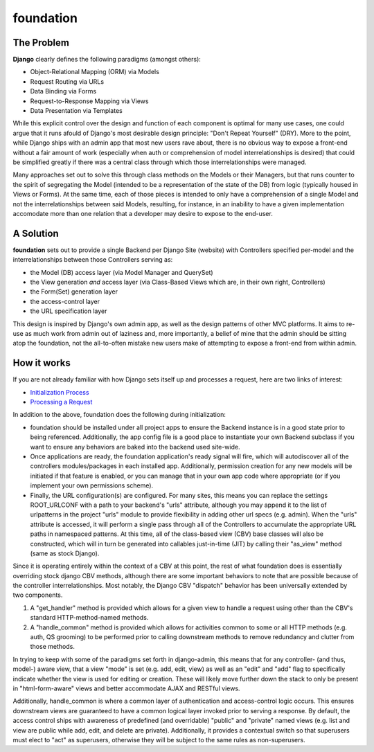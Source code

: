 ==========
foundation
==========

The Problem
-----------

**Django** clearly defines the following paradigms (amongst others):

- Object-Relational Mapping (ORM) via Models
- Request Routing via URLs
- Data Binding via Forms
- Request-to-Response Mapping via Views
- Data Presentation via Templates

While this explicit control over the design and function of each component is
optimal for many use cases, one could argue that it runs afould of Django's
most desirable design principle: "Don't Repeat Yourself" (DRY).  More
to the point, while Django ships with an admin app that most new users rave
about, there is no obvious way to expose a front-end without a fair amount of
work (especially when auth or comprehension of model interrelationships is
desired) that could be simplified greatly if there was a central class through
which those interrelationships were managed.

Many approaches set out to solve this through class methods on the Models or
their Managers, but that runs counter to the spirit of segregating the Model
(intended to be a representation of the state of the DB) from logic (typically
housed in Views or Forms).  At the same time, each of those pieces is intended
to only have a comprehension of a single Model and not the interrelationships
between said Models, resulting, for instance, in an inability to have a given
implementation accomodate more than one relation that a developer may desire
to expose to the end-user.

A Solution
----------

**foundation** sets out to provide a single Backend per Django Site (website)
with Controllers specified per-model and the interrelationships between those
Controllers serving as:

- the Model (DB) access layer (via Model Manager and QuerySet)
- the View generation *and* access layer (via Class-Based Views which are, in
  their own right, Controllers)
- the Form(Set) generation layer
- the access-control layer
- the URL specification layer

This design is inspired by Django's own admin app, as well as the design
patterns of other MVC platforms.  It aims to re-use as much work from admin
out of laziness and, more importantly, a belief of mine that the admin should
be sitting atop the foundation, not the all-to-often mistake new users make of
attempting to expose a front-end from within admin.

How it works
------------

If you are not already familiar with how Django sets itself up and processes a
request, here are two links of interest:

- `Initialization Process`_
- `Processing a Request`_

.. _`Initialization Process`: https://docs.djangoproject.com/en/1.10/ref/applications/#initialization-process
.. _`Processing a Request`: https://docs.djangoproject.com/en/1.10/topics/http/urls/#how-django-processes-a-request

In addition to the above, foundation does the following during initialization:

- foundation should be installed under all project apps to ensure the Backend
  instance is in a good state prior to being referenced.  Additionally, the
  app config file is a good place to instantiate your own Backend subclass if
  you want to ensure any behaviors are baked into the backend used site-wide.
- Once applications are ready, the foundation application's ready signal will
  fire, which will autodiscover all of the controllers modules/packages in each
  installed app.  Additionally, permission creation for any new models will be
  initiated if that feature is enabled, or you can manage that in your own app
  code where appropriate (or if you implement your own permissions scheme).
- Finally, the URL configuration(s) are configured.  For many sites, this means
  you can replace the settings ROOT_URLCONF with a path to your backend's "urls"
  attribute, although you may append it to the list of urlpatterns in the
  project "urls" module to provide flexibility in adding other url specs (e.g.
  admin).  When the "urls" attribute is accessed, it will perform a single pass
  through all of the Controllers to accumulate the appropriate URL paths in
  namespaced patterns.  At this time, all of the class-based view (CBV) base
  classes will also be constructed, which will in turn be generated into
  callables just-in-time (JIT) by calling their "as_view" method (same as stock
  Django).

Since it is operating entirely within the context of a CBV at this point, the
rest of what foundation does is essentially overriding stock django CBV
methods, although there are some important behaviors to note that are possible
because of the controller interrelationships.  Most notably, the Django CBV
"dispatch" behavior has been universally extended by two components.

#. A "get_handler" method is provided which allows for a given view to handle
   a request using other than the CBV's standard HTTP-method-named methods.

#. A "handle_common" method is provided which allows for activities common to
   some or all HTTP methods (e.g. auth, QS grooming) to be performed prior to
   calling downstream methods to remove redundancy and clutter from those
   methods.

In trying to keep with some of the paradigms set forth in django-admin, this
means that for any controller- (and thus, model-) aware view, that a view "mode"
is set (e.g. add, edit, view) as well as an "edit" and "add" flag to
specifically indicate whether the view is used for editing or creation.  These
will likely move further down the stack to only be present in "html-form-aware"
views and better accommodate AJAX and RESTful views.

Additionally, handle_common is where a common layer of authentication and
access-control logic occurs.  This ensures downstream views are guaranteed to
have a common logical layer invoked prior to serving a response.  By default,
the access control ships with awareness of predefined (and overridable) "public"
and "private" named views (e.g. list and view are public while add, edit, and
delete are private).  Additionally, it provides a contextual switch so that
superusers must elect to "act" as superusers, otherwise they will be subject to
the same rules as non-superusers.


